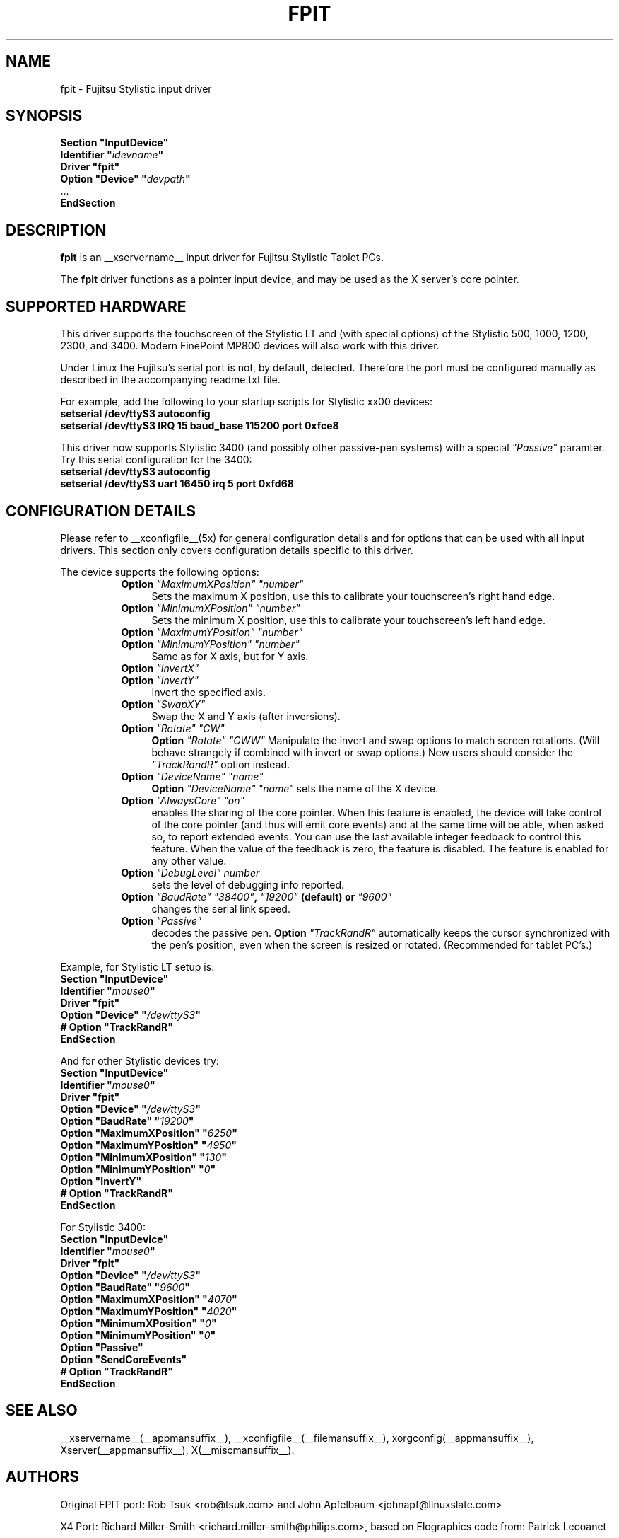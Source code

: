 .\" $XFree86: xc/programs/Xserver/hw/xfree86/input/fpit/fpit.man,v 1.1 2002/11/22 03:35:12 dawes Exp $ 
.\" shorthand for double quote that works everywhere.
.ds q \N'34'
.TH FPIT __drivermansuffix__ __vendorversion__
.SH NAME
fpit \- Fujitsu Stylistic input driver
.SH SYNOPSIS
.nf
.B "Section \*qInputDevice\*q"
.BI "  Identifier \*q" idevname \*q
.B  "  Driver \*qfpit\*q"
.BI "  Option \*qDevice\*q   \*q" devpath \*q
\ \ ...
.B EndSection
.fi
.SH DESCRIPTION
.B fpit 
is an __xservername__ input driver for Fujitsu Stylistic Tablet PCs.
.PP
The
.B fpit
driver functions as a pointer input device, and may be used as the
X server's core pointer.
.SH SUPPORTED HARDWARE
This driver supports the touchscreen of the Stylistic LT and (with
special options) of the Stylistic 500, 1000, 1200, 2300, and 3400.
Modern FinePoint MP800 devices will also work with this driver.

Under Linux the Fujitsu's serial port is not, by default, detected.
Therefore the port must be configured manually as described in the
accompanying readme.txt file.

For example, add the following to your startup scripts for Stylistic xx00
devices:

.TP 4
.B setserial /dev/ttyS3 autoconfig
.TP 4
.B setserial /dev/ttyS3 IRQ 15 baud_base 115200 port 0xfce8
.PP
This driver now supports Stylistic 3400 (and possibly other passive-pen
systems) with a special \fI"Passive"\fP paramter. Try this serial
configuration for the 3400:

.TP 4
.B setserial /dev/ttyS3 autoconfig
.TP 4
.B setserial /dev/ttyS3 uart 16450 irq 5 port 0xfd68

.SH CONFIGURATION DETAILS
Please refer to __xconfigfile__(5x) for general configuration
details and for options that can be used with all input drivers.  This
section only covers configuration details specific to this driver.
.PP
The device supports the following options:
.RS 8
.TP 4
.B Option \fI"MaximumXPosition"\fP \fI"number"\fP
Sets the maximum X position, use this to calibrate your touchscreen's
right hand edge.
.TP 4
.B Option \fI"MinimumXPosition"\fP \fI"number"\fP
Sets the minimum X position, use this to calibrate your touchscreen's
left hand edge.
.TP 4
.B Option \fI"MaximumYPosition"\fP \fI"number"\fP
.TP 4
.B Option \fI"MinimumYPosition"\fP \fI"number"\fP
Same as for X axis, but for Y axis.
.TP 4
.B Option \fI"InvertX"\fP
.TP 4
.B Option \fI"InvertY"\fP
Invert the specified axis.
.TP 4
.B Option \fI"SwapXY"\fP
Swap the X and Y axis (after inversions).
.TP 4
.B Option \fI"Rotate"\fP \fI"CW"\fP
.B Option \fI"Rotate"\fP \fI"CWW"\fP
Manipulate the invert and swap options to match screen
rotations. (Will behave strangely if combined with invert or swap options.)
New users should consider the \fI"TrackRandR"\fP option instead.
.TP 4
.B Option \fI"DeviceName"\fP \fI"name"\fP
.B Option \fI"DeviceName"\fP \fI"name"\fP
sets the name of the X device.
.TP 4
.B Option \fI"AlwaysCore"\fP \fI"on"\fP
enables the sharing of the core pointer. When this feature is enabled, the
device will take control of the core pointer (and thus will emit core events)
and at the same time will be able, when asked so, to report extended events.
You can use the last available integer feedback to control this feature. When
the value of the feedback is zero, the feature is disabled. The feature is
enabled for any other value.
.TP 4
.B Option \fI"DebugLevel"\fP \fInumber \fP
sets the level of debugging info reported.
.TP 4
.B Option \fI"BaudRate"\fP \fI"38400"\fP, \fI"19200"\fP (default) or \fI"9600"\fP
changes the serial link speed.
.TP 4
.B Option \fI"Passive"\fP
decodes the passive pen.
.B Option \fI"TrackRandR"\fP
automatically keeps the cursor synchronized with the pen's position, even when
the screen is resized or rotated. (Recommended for tablet PC's.)
.RE

Example, for Stylistic LT setup is:
.nf
.B "Section \*qInputDevice\*q"
.BI "  Identifier \*q" mouse0 \*q
.B  "  Driver \*qfpit\*q"
.BI "  Option \*qDevice\*q   \*q"/dev/ttyS3 \*q
.BI "  # Option \*qTrackRandR\*q"
.B EndSection
.fi

And for other Stylistic devices try:
.nf
.B "Section \*qInputDevice\*q"
.BI "  Identifier \*q" mouse0 \*q
.B  "  Driver \*qfpit\*q"
.BI "  Option \*qDevice\*q   \*q"/dev/ttyS3 \*q
.BI "  Option \*qBaudRate\*q \*q"19200 \*q
.BI "  Option \*qMaximumXPosition\*q \*q"6250 \*q
.BI "  Option \*qMaximumYPosition\*q \*q"4950 \*q
.BI "  Option \*qMinimumXPosition\*q \*q"130 \*q
.BI "  Option \*qMinimumYPosition\*q \*q"0 \*q
.BI "  Option \*qInvertY\*q"
.BI "  # Option \*qTrackRandR\*q"
.B EndSection
.fi

For Stylistic 3400:
.nf
.B "Section \*qInputDevice\*q"
.BI "  Identifier \*q" mouse0 \*q
.B  "  Driver \*qfpit\*q"
.BI "  Option \*qDevice\*q   \*q"/dev/ttyS3 \*q
.BI "  Option \*qBaudRate\*q \*q"9600 \*q
.BI "  Option \*qMaximumXPosition\*q \*q"4070 \*q
.BI "  Option \*qMaximumYPosition\*q \*q"4020 \*q
.BI "  Option \*qMinimumXPosition\*q \*q"0 \*q
.BI "  Option \*qMinimumYPosition\*q \*q"0 \*q
.BI "  Option \*qPassive\*q"
.BI "  Option \*qSendCoreEvents\*q"
.BI "  # Option \*qTrackRandR\*q"
.B EndSection
.fi

.SH "SEE ALSO"
__xservername__(__appmansuffix__), __xconfigfile__(__filemansuffix__), xorgconfig(__appmansuffix__), Xserver(__appmansuffix__), X(__miscmansuffix__).
.SH AUTHORS
Original FPIT port:
Rob Tsuk <rob@tsuk.com> and John Apfelbaum <johnapf@linuxslate.com>

X4 Port: Richard Miller-Smith <richard.miller-smith@philips.com>,
based on Elographics code from: Patrick Lecoanet

X4.2 Cleanup: Alan Cox
